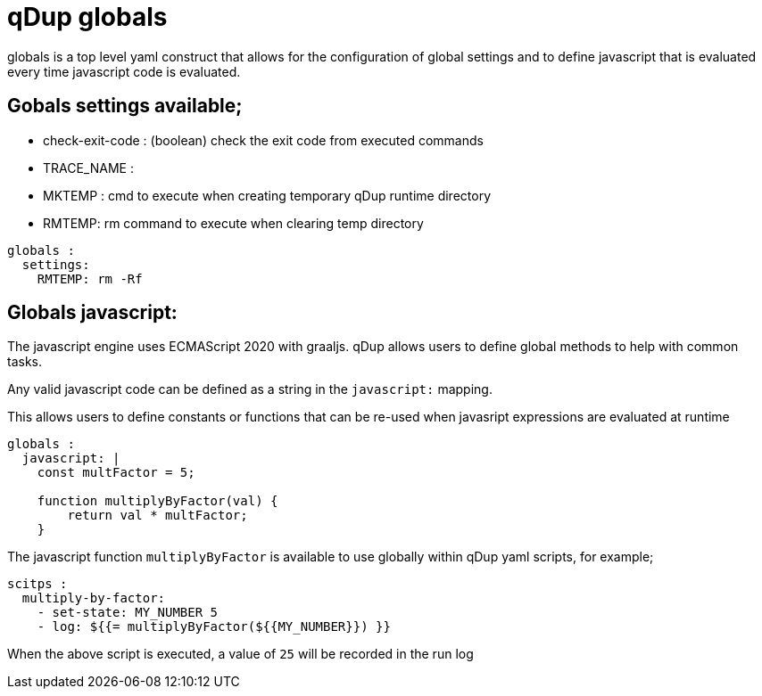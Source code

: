 = qDup globals

globals is a top level yaml construct that allows for the configuration of global settings and to define javascript that is evaluated every time javascript code is evaluated.

== Gobals settings available;

    - check-exit-code : (boolean) check the exit code from executed commands
    - TRACE_NAME :
    - MKTEMP : cmd to execute when creating temporary qDup runtime directory
    - RMTEMP: rm command to execute when clearing temp directory

```YAML
globals :
  settings:
    RMTEMP: rm -Rf
```

== Globals javascript:
The javascript engine uses ECMAScript 2020 with graaljs.  qDup allows users to define global methods to help with common tasks.

Any valid javascript code can be defined as a string in the `javascript:` mapping.

This allows users to define constants or functions that can be re-used when javasript expressions are evaluated at runtime

```YAML
globals :
  javascript: |
    const multFactor = 5;

    function multiplyByFactor(val) {
        return val * multFactor;
    }
```

The javascript function `multiplyByFactor` is available to use globally within qDup yaml scripts, for example;

```YAML
scitps :
  multiply-by-factor:
    - set-state: MY_NUMBER 5
    - log: ${{= multiplyByFactor(${{MY_NUMBER}}) }}
```

When the above script is executed, a value of `25` will be recorded in the run log